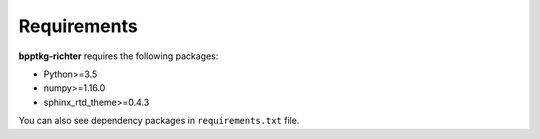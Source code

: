 ============
Requirements
============

**bpptkg-richter** requires the following packages:

* Python>=3.5
* numpy>=1.16.0
* sphinx_rtd_theme>=0.4.3

You can also see dependency packages in ``requirements.txt`` file.
